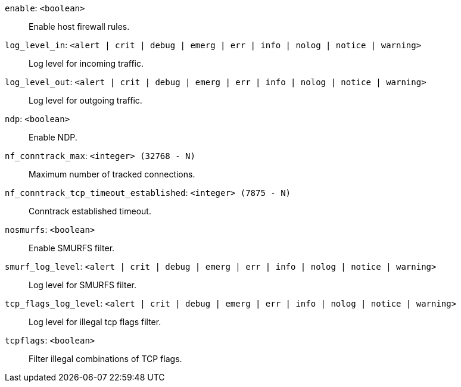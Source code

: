 `enable`: `<boolean>` ::

Enable host firewall rules.

`log_level_in`: `<alert | crit | debug | emerg | err | info | nolog | notice | warning>` ::

Log level for incoming traffic.

`log_level_out`: `<alert | crit | debug | emerg | err | info | nolog | notice | warning>` ::

Log level for outgoing traffic.

`ndp`: `<boolean>` ::

Enable NDP.

`nf_conntrack_max`: `<integer> (32768 - N)` ::

Maximum number of tracked connections.

`nf_conntrack_tcp_timeout_established`: `<integer> (7875 - N)` ::

Conntrack established timeout.

`nosmurfs`: `<boolean>` ::

Enable SMURFS filter.

`smurf_log_level`: `<alert | crit | debug | emerg | err | info | nolog | notice | warning>` ::

Log level for SMURFS filter.

`tcp_flags_log_level`: `<alert | crit | debug | emerg | err | info | nolog | notice | warning>` ::

Log level for illegal tcp flags filter.

`tcpflags`: `<boolean>` ::

Filter illegal combinations of TCP flags.

